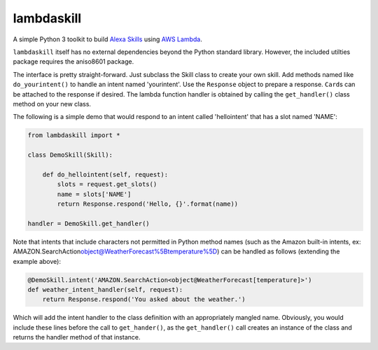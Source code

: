 lambdaskill
===========

A simple Python 3 toolkit to build `Alexa
Skills <https://developer.amazon.com/alexa-skills-kit>`__ using `AWS
Lambda <https://aws.amazon.com/lambda/>`__.

``lambdaskill`` itself has no external dependencies beyond the Python
standard library. However, the included utilties package requires the
aniso8601 package.

The interface is pretty straight-forward. Just subclass the Skill class
to create your own skill. Add methods named like ``do_yourintent()`` to
handle an intent named 'yourintent'. Use the ``Response`` object to
prepare a response. ``Card``\ s can be attached to the response if
desired. The lambda function handler is obtained by calling the
``get_handler()`` class method on your new class.

The following is a simple demo that would respond to an intent called
'hellointent' that has a slot named 'NAME':

.. code:: python

    from lambdaskill import *

    class DemoSkill(Skill):

        def do_hellointent(self, request):
            slots = request.get_slots()
            name = slots['NAME']
            return Response.respond('Hello, {}'.format(name))

    handler = DemoSkill.get_handler()

Note that intents that include characters not permitted in Python method
names (such as the Amazon built-in intents, ex:
AMAZON.SearchAction\ object@WeatherForecast%5Btemperature%5D) can be
handled as follows (extending the example above):

.. code:: python

    @DemoSkill.intent('AMAZON.SearchAction<object@WeatherForecast[temperature]>')
    def weather_intent_handler(self, request):
        return Response.respond('You asked about the weather.')

Which will add the intent handler to the class definition with an
appropriately mangled name. Obviously, you would include these lines
before the call to ``get_hander()``, as the ``get_handler()`` call
creates an instance of the class and returns the handler method of that
instance.

